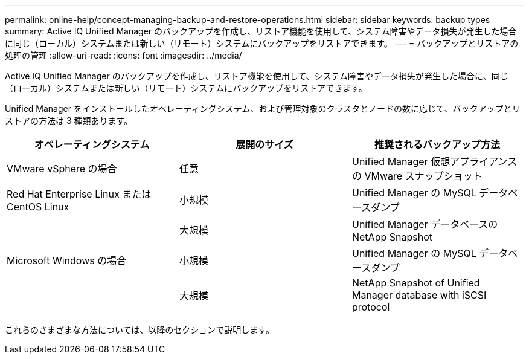 ---
permalink: online-help/concept-managing-backup-and-restore-operations.html 
sidebar: sidebar 
keywords: backup types 
summary: Active IQ Unified Manager のバックアップを作成し、リストア機能を使用して、システム障害やデータ損失が発生した場合に同じ（ローカル）システムまたは新しい（リモート）システムにバックアップをリストアできます。 
---
= バックアップとリストアの処理の管理
:allow-uri-read: 
:icons: font
:imagesdir: ../media/


[role="lead"]
Active IQ Unified Manager のバックアップを作成し、リストア機能を使用して、システム障害やデータ損失が発生した場合に、同じ（ローカル）システムまたは新しい（リモート）システムにバックアップをリストアできます。

Unified Manager をインストールしたオペレーティングシステム、および管理対象のクラスタとノードの数に応じて、バックアップとリストアの方法は 3 種類あります。

[cols="3*"]
|===
| オペレーティングシステム | 展開のサイズ | 推奨されるバックアップ方法 


 a| 
VMware vSphere の場合
 a| 
任意
 a| 
Unified Manager 仮想アプライアンスの VMware スナップショット



 a| 
Red Hat Enterprise Linux または CentOS Linux
 a| 
小規模
 a| 
Unified Manager の MySQL データベースダンプ



 a| 
 a| 
大規模
 a| 
Unified Manager データベースの NetApp Snapshot



 a| 
Microsoft Windows の場合
 a| 
小規模
 a| 
Unified Manager の MySQL データベースダンプ



 a| 
 a| 
大規模
 a| 
NetApp Snapshot of Unified Manager database with iSCSI protocol

|===
これらのさまざまな方法については、以降のセクションで説明します。
